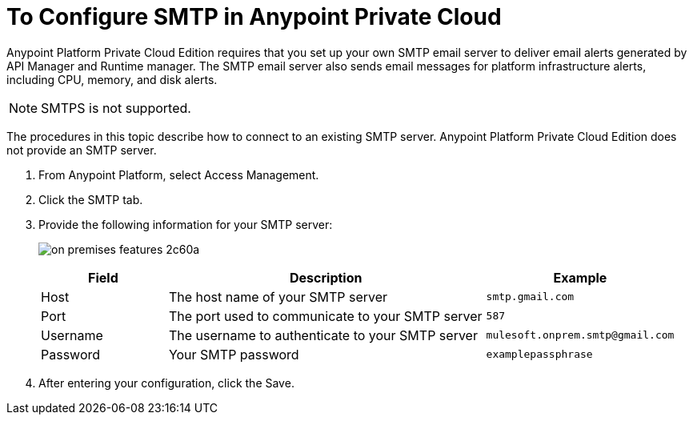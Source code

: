= To Configure SMTP in Anypoint Private Cloud

Anypoint Platform Private Cloud Edition requires that you set up your own SMTP email server to deliver email alerts generated by API Manager and Runtime manager. The SMTP email server also sends email messages for platform infrastructure alerts, including CPU, memory, and disk alerts.

[NOTE]
SMTPS is not supported.

The procedures in this topic describe how to connect to an existing SMTP server. Anypoint Platform Private Cloud Edition does not provide an SMTP server.

. From Anypoint Platform, select Access Management.
. Click the SMTP tab.
. Provide the following information for your SMTP server:
+
image:on-premises-features-2c60a.png[]
+
[%header,cols="20a,50a,30a"]
|===
|Field | Description | Example
|Host | The host name of your SMTP server | `smtp.gmail.com`
|Port | The port used to communicate to your SMTP server | `587`
|Username | The username to authenticate to your SMTP server | `mulesoft.onprem.smtp@gmail.com`
|Password | Your SMTP password | `examplepassphrase`
|===

. After entering your configuration, click the Save.